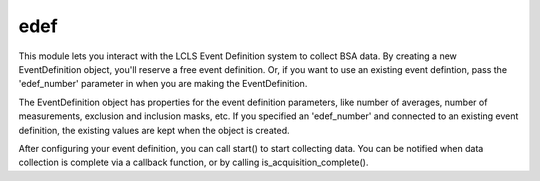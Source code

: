 edef
====
This module lets you interact with the LCLS Event Definition system to collect
BSA data.  By creating a new EventDefinition object, you'll reserve a free event
definition.  Or, if you want to use an existing event defintion, pass the
'edef_number' parameter in when you are making the EventDefinition.

The EventDefinition object has properties for the event definition
parameters, like number of averages, number of measurements, exclusion and
inclusion masks, etc.  If you specified an 'edef_number' and connected to an
existing event definition, the existing values are kept when the object is
created.

After configuring your event definition, you can call
start() to start collecting data.  You can be notified when data collection is
complete via a callback function, or by calling is_acquisition_complete().